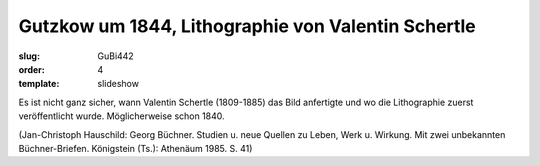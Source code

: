 Gutzkow um 1844, Lithographie von Valentin Schertle
===================================================

:slug: GuBi442
:order: 4
:template: slideshow

Es ist nicht ganz sicher, wann Valentin Schertle (1809-1885) das Bild anfertigte und wo die Lithographie zuerst veröffentlicht wurde. Möglicherweise schon 1840.

.. class:: source

  (Jan-Christoph Hauschild: Georg Büchner. Studien u. neue Quellen zu Leben, Werk u. Wirkung. Mit zwei unbekannten Büchner-Briefen. Königstein (Ts.): Athenäum 1985. S. 41)

